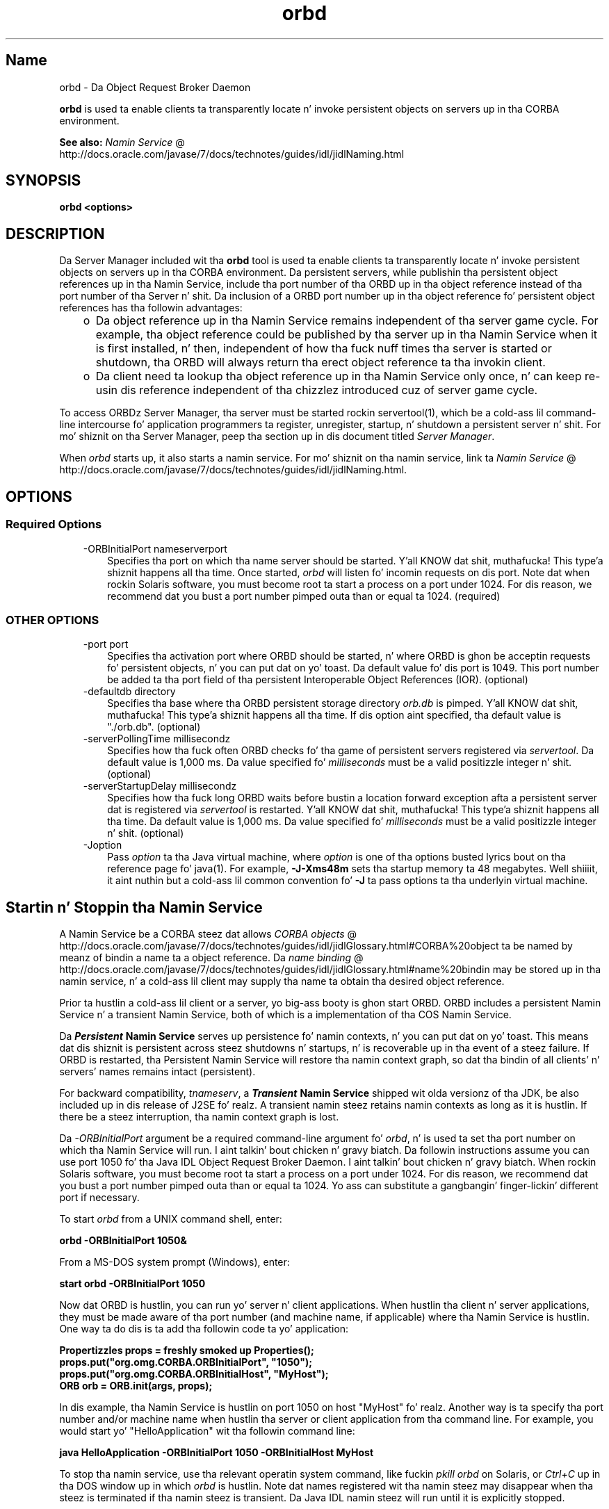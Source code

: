 ." Copyright (c) 2001, 2011, Oracle and/or its affiliates fo' realz. All muthafuckin rights reserved.
." DO NOT ALTER OR REMOVE COPYRIGHT NOTICES OR THIS FILE HEADER.
."
." This code is free software; you can redistribute it and/or modify it
." under tha termz of tha GNU General Public License version 2 only, as
." published by tha Jacked Software Foundation.
."
." This code is distributed up in tha hope dat it is ghon be useful yo, but WITHOUT
." ANY WARRANTY; without even tha implied warranty of MERCHANTABILITY or
." FITNESS FOR A PARTICULAR PURPOSE.  See tha GNU General Public License
." version 2 fo' mo' details (a copy is included up in tha LICENSE file that
." accompanied dis code).
."
." Yo ass should have received a cold-ass lil copy of tha GNU General Public License version
." 2 along wit dis work; if not, write ta tha Jacked Software Foundation,
." Inc., 51 Franklin St, Fifth Floor, Boston, MA 02110-1301 USA.
."
." Please contact Oracle, 500 Oracle Parkway, Redwood Shores, CA 94065 USA
." or visit www.oracle.com if you need additionizzle shiznit or have any
." thangs.
."
.TH orbd 1 "16 Mar 2012"

.LP
.SH "Name"
orbd \- Da Object Request Broker Daemon
.LP
.LP
\f3orbd\fP is used ta enable clients ta transparently locate n' invoke persistent objects on servers up in tha CORBA environment.
.LP
.LP
\f3See also:\fP 
.na
\f2Namin Service\fP @
.fi
http://docs.oracle.com/javase/7/docs/technotes/guides/idl/jidlNaming.html
.LP
.SH "SYNOPSIS"
.LP
.nf
\f3
.fl
orbd <\fP\f3options\fP\f3>
.fl
\fP
.fi

.LP
.SH "DESCRIPTION"
.LP
.LP
Da Server Manager included wit tha \f3orbd\fP tool is used ta enable clients ta transparently locate n' invoke persistent objects on servers up in tha CORBA environment. Da persistent servers, while publishin tha persistent object references up in tha Namin Service, include tha port number of tha ORBD up in tha object reference instead of tha port number of tha Server n' shit. Da inclusion of a ORBD port number up in tha object reference fo' persistent object references has tha followin advantages:
.LP
.RS 3
.TP 2
o
Da object reference up in tha Namin Service remains independent of tha server game cycle. For example, tha object reference could be published by tha server up in tha Namin Service when it is first installed, n' then, independent of how tha fuck nuff times tha server is started or shutdown, tha ORBD will always return tha erect object reference ta tha invokin client. 
.TP 2
o
Da client need ta lookup tha object reference up in tha Namin Service only once, n' can keep re\-usin dis reference independent of tha chizzlez introduced cuz of server game cycle. 
.RE

.LP
.LP
To access ORBDz Server Manager, tha server must be started rockin servertool(1), which be a cold-ass lil command\-line intercourse fo' application programmers ta register, unregister, startup, n' shutdown a persistent server n' shit. For mo' shiznit on tha Server Manager, peep tha section up in dis document titled \f2Server Manager\fP.
.LP
.LP
When \f2orbd\fP starts up, it also starts a namin service. For mo' shiznit on tha namin service, link ta 
.na
\f2Namin Service\fP @
.fi
http://docs.oracle.com/javase/7/docs/technotes/guides/idl/jidlNaming.html.
.LP
.SH "OPTIONS"
.LP
.SS 
Required Options
.LP
.RS 3
.TP 3
\-ORBInitialPort nameserverport 
Specifies tha port on which tha name server should be started. Y'all KNOW dat shit, muthafucka! This type'a shiznit happens all tha time. Once started, \f2orbd\fP will listen fo' incomin requests on dis port. Note dat when rockin Solaris software, you must become root ta start a process on a port under 1024. For dis reason, we recommend dat you bust a port number pimped outa than or equal ta 1024. (required) 
.RE

.LP
.LP

.LP
.SS 
OTHER OPTIONS
.LP
.RS 3
.TP 3
\-port port 
Specifies tha activation port where ORBD should be started, n' where ORBD is ghon be acceptin requests fo' persistent objects, n' you can put dat on yo' toast. Da default value fo' dis port is 1049. This port number be added ta tha port field of tha persistent Interoperable Object References (IOR). (optional) 
.RE

.LP
.RS 3
.TP 3
\-defaultdb directory 
Specifies tha base where tha ORBD persistent storage directory \f2orb.db\fP is pimped. Y'all KNOW dat shit, muthafucka! This type'a shiznit happens all tha time. If dis option aint specified, tha default value is "./orb.db". (optional) 
.RE

.LP
.RS 3
.TP 3
\-serverPollingTime millisecondz 
Specifies how tha fuck often ORBD checks fo' tha game of persistent servers registered via \f2servertool\fP. Da default value is 1,000 ms. Da value specified fo' \f2milliseconds\fP must be a valid positizzle integer n' shit. (optional) 
.RE

.LP
.RS 3
.TP 3
\-serverStartupDelay millisecondz 
Specifies how tha fuck long ORBD waits before bustin  a location forward exception afta a persistent server dat is registered via \f2servertool\fP is restarted. Y'all KNOW dat shit, muthafucka! This type'a shiznit happens all tha time. Da default value is 1,000 ms. Da value specified fo' \f2milliseconds\fP must be a valid positizzle integer n' shit. (optional) 
.RE

.LP
.RS 3
.TP 3
\-Joption 
Pass \f2option\fP ta tha Java virtual machine, where \f2option\fP is one of tha options busted lyrics bout on tha reference page fo' java(1). For example, \f3\-J\-Xms48m\fP sets tha startup memory ta 48 megabytes. Well shiiiit, it aint nuthin but a cold-ass lil common convention fo' \f3\-J\fP ta pass options ta tha underlyin virtual machine. 
.TP 3
 
.RE

.LP
.SH "Startin n' Stoppin tha Namin Service"
.LP
.LP
A Namin Service be a CORBA steez dat allows 
.na
\f2CORBA objects\fP @
.fi
http://docs.oracle.com/javase/7/docs/technotes/guides/idl/jidlGlossary.html#CORBA%20object ta be named by meanz of bindin a name ta a object reference. Da 
.na
\f2name binding\fP @
.fi
http://docs.oracle.com/javase/7/docs/technotes/guides/idl/jidlGlossary.html#name%20bindin may be stored up in tha namin service, n' a cold-ass lil client may supply tha name ta obtain tha desired object reference.
.LP
.LP
Prior ta hustlin a cold-ass lil client or a server, yo big-ass booty is ghon start ORBD. ORBD includes a persistent Namin Service n' a transient Namin Service, both of which is a implementation of tha COS Namin Service.
.LP
.LP
Da \f4Persistent\fP\f3 Namin Service\fP serves up persistence fo' namin contexts, n' you can put dat on yo' toast. This means dat dis shiznit is persistent across steez shutdowns n' startups, n' is recoverable up in tha event of a steez failure. If ORBD is restarted, tha Persistent Namin Service will restore tha namin context graph, so dat tha bindin of all clients' n' servers' names remains intact (persistent).
.LP
.LP
\ 
.LP
.LP
For backward compatibility, \f2tnameserv\fP, a \f4Transient\fP\f3 Namin Service\fP shipped wit olda versionz of tha JDK, be also included up in dis release of J2SE fo' realz. A transient namin steez retains namin contexts as long as it is hustlin. If there be a steez interruption, tha namin context graph is lost.
.LP
.LP
Da \f2\-ORBInitialPort\fP argument be a required command\-line argument fo' \f2orbd\fP, n' is used ta set tha port number on which tha Namin Service will run. I aint talkin' bout chicken n' gravy biatch. Da followin instructions assume you can use port 1050 fo' tha Java\ IDL Object Request Broker Daemon. I aint talkin' bout chicken n' gravy biatch. When rockin Solaris software, you must become root ta start a process on a port under 1024. For dis reason, we recommend dat you bust a port number pimped outa than or equal ta 1024. Yo ass can substitute a gangbangin' finger-lickin' different port if necessary.
.LP
.LP
To start \f2orbd\fP from a UNIX command shell, enter:
.LP
.nf
\f3
.fl
  orbd \-ORBInitialPort 1050&
.fl
\fP
.fi

.LP
.LP
From a MS\-DOS system prompt (Windows), enter:
.LP
.nf
\f3
.fl
  start orbd \-ORBInitialPort 1050
.fl
\fP
.fi

.LP
.LP
Now dat ORBD is hustlin, you can run yo' server n' client applications. When hustlin tha client n' server applications, they must be made aware of tha port number (and machine name, if applicable) where tha Namin Service is hustlin. One way ta do dis is ta add tha followin code ta yo' application:
.LP
.nf
\f3
.fl
        Propertizzles props = freshly smoked up Properties();
.fl
        props.put("org.omg.CORBA.ORBInitialPort", "1050");
.fl
        props.put("org.omg.CORBA.ORBInitialHost", "MyHost");
.fl
        ORB orb = ORB.init(args, props);
.fl
\fP
.fi

.LP
.LP
In dis example, tha Namin Service is hustlin on port 1050 on host "MyHost" fo' realz. Another way is ta specify tha port number and/or machine name when hustlin tha server or client application from tha command line. For example, you would start yo' "HelloApplication" wit tha followin command line:
.LP
.nf
\f3
.fl
     java HelloApplication \-ORBInitialPort 1050 \-ORBInitialHost MyHost
.fl
\fP
.fi

.LP
.LP
To stop tha namin service, use tha relevant operatin system command, like fuckin \f2pkill orbd\fP on Solaris, or \f2Ctrl+C\fP up in tha DOS window up in which \f2orbd\fP is hustlin. Note dat names registered wit tha namin steez may disappear when tha steez is terminated if tha namin steez is transient. Da Java IDL namin steez will run until it is explicitly stopped.
.LP
.LP
For mo' shiznit on tha Namin Service included wit ORBD, peep 
.na
\f2Namin Service\fP @
.fi
http://docs.oracle.com/javase/7/docs/technotes/guides/idl/jidlNaming.html.
.LP
.SH "Server Manager"
.LP
.LP
To access ORBDz Server Manager n' run a persistent server, tha server must be started rockin servertool(1), which be a cold-ass lil command\-line intercourse fo' application programmers ta register, unregister, startup, n' shutdown a persistent server n' shit. When a server is started rockin \f2servertool\fP, it must be started on tha same host n' port on which \f2orbd\fP is executing. If tha server is run on a gangbangin' finger-lickin' different port, tha shiznit stored up in tha database fo' local contexts is ghon be invalid n' tha steez aint gonna work properly.
.LP
.SS 
Server Manager: a Example
.LP
.LP
Usin tha 
.na
\f2sample tutorial\fP @
.fi
http://docs.oracle.com/javase/7/docs/technotes/guides/idl/jidlExample.html fo' our demonstration, you would run tha \f2idlj\fP compila n' \f2javac\fP compila as shown up in tha tutorial. It aint nuthin but tha nick nack patty wack, I still gots tha bigger sack. To run tha Server Manager, follow these steps fo' hustlin tha application:
.LP
.LP
Start \f2orbd\fP.
.LP
.LP
To start \f2orbd\fP from a UNIX command shell, enter:
.LP
.LP
\ 
.LP
.nf
\f3
.fl
  orbd \-ORBInitialPort 1050 
.fl
\fP
.fi

.LP
.LP
From a MS\-DOS system prompt (Windows), enter:
.LP
.nf
\f3
.fl
  start orbd \-ORBInitialPort 1050
.fl
\fP
.fi

.LP
.LP
Note dat \f21050\fP is tha port on which you want tha name server ta run. I aint talkin' bout chicken n' gravy biatch. \f2\-ORBInitialPort\fP be a required command\-line argument. When rockin Solaris software, you must become root ta start a process on a port under 1024. For dis reason, we recommend dat you bust a port number pimped outa than or equal ta 1024.
.LP
.LP
Start tha \f2servertool\fP:
.LP
.LP
To start tha Wuz crackalackin' server, enter:
.LP
.nf
\f3
.fl
  servertool \-ORBInitialPort 1050
.fl
\fP
.fi

.LP
.LP
Make shizzle tha name server (\f2orbd\fP) port is tha same ol' dirty as up in tha previous step, fo' example, \f2\-ORBInitialPort 1050\fP. Da \f2servertool\fP must be started on tha same port as tha name server.
.LP
.LP
Da \f2servertool\fP command line intercourse appears.
.LP
.LP

.LP
.LP
Start tha Wuz crackalackin' server from tha \f2servertool\fP prompt:
.LP
.nf
\f3
.fl
  servertool  > regista \-server HelloServer \-classpath . \-applicationName
.fl
                HelloServerApName
.fl
\fP
.fi

.LP
.LP
Da \f2servertool\fP registas tha server, assigns it tha name of "HelloServerApName", n' displays its server id, along wit a listin of all registered servers.
.LP
.LP

.LP
.LP
Run tha client application from another terminal window or prompt:
.LP
.LP
\ 
.LP
.nf
\f3
.fl
  java HelloClient \-ORBInitialPort 1050 \-ORBInitialHost localhost
.fl
\fP
.fi

.LP
.LP
For dis example, you can omit \f2\-ORBInitialHost localhost\fP since tha name server is hustlin on tha same host as tha Wuz crackalackin' client. If tha name server is hustlin on a gangbangin' finger-lickin' different host, use \f2\-ORBInitialHost\fP \f2nameserverhost\fP ta specify tha host on which tha IDL name server is hustlin.
.LP
.LP
Specify tha name server (\f2orbd\fP) port as done up in tha previous step, fo' example, \f2\-ORBInitialPort 1050\fP.
.LP
.LP
\ 
.LP
.LP
\ 
.LP
.LP
When you have finished fuckin wit wit tha Server Manager, be shizzle ta shut down or bust a cap up in tha name server (\f2orbd\fP) n' \f2servertool\fP.
.LP
.LP
To shut down \f2orbd\fP from a DOS prompt, select tha window dat is hustlin tha server n' enta \f2Ctrl+C\fP ta shut it down. I aint talkin' bout chicken n' gravy biatch. To shut down \f2orbd\fPfrom a Unix shell, find tha process, n' bust a cap up in dat shit. Da server will continue ta wait fo' invocations until it is explicitly stopped.
.LP
.LP
To shut down tha \f2servertool\fP, type \f2quit\fP n' press tha \f2Enter\fP key on tha keyboard.
.LP
.SH "See Also"
.LP
.RS 3
.TP 2
o
.na
\f2Namin Service\fP @
.fi
http://docs.oracle.com/javase/7/docs/technotes/guides/idl/jidlNaming.html
.br
.TP 2
o
servertool(1) 
.RE

.LP
.br

.LP
 
